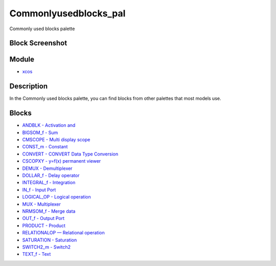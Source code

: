


Commonlyusedblocks_pal
======================

Commonly used blocks palette



Block Screenshot
~~~~~~~~~~~~~~~~





Module
~~~~~~


+ `xcos`_




Description
~~~~~~~~~~~

In the Commonly used blocks palette, you can find blocks from other
palettes that most models use.



Blocks
~~~~~~


+ `ANDBLK - Activation and`_
+ `BIGSOM_f - Sum`_
+ `CMSCOPE - Multi display scope`_
+ `CONST_m - Constant`_
+ `CONVERT - CONVERT Data Type Conversion`_
+ `CSCOPXY - y=f(x) permanent viewer`_
+ `DEMUX - Demultiplexer`_
+ `DOLLAR_f - Delay operator`_
+ `INTEGRAL_f - Integration`_
+ `IN_f - Input Port`_
+ `LOGICAL_OP - Logical operation`_
+ `MUX - Multiplexer`_
+ `NRMSOM_f - Merge data`_
+ `OUT_f - Output Port`_
+ `PRODUCT - Product`_
+ `RELATIONALOP — Relational operation`_
+ `SATURATION - Saturation`_
+ `SWITCH2_m - Switch2`_
+ `TEXT_f - Text`_


.. _NRMSOM_f - Merge data: NRMSOM_f.html
.. _BIGSOM_f - Sum: BIGSOM_f.html
.. _CSCOPXY - y=f(x) permanent viewer: CSCOPXY.html
.. _IN_f - Input Port: IN_f.html
.. _MUX - Multiplexer: MUX.html
.. _SATURATION - Saturation: SATURATION.html
.. _DEMUX - Demultiplexer: DEMUX.html
.. _CMSCOPE - Multi display scope: CMSCOPE.html
.. _DOLLAR_f - Delay operator: DOLLAR_f.html
.. _INTEGRAL_f - Integration: INTEGRAL_f.html
.. _CONST_m - Constant: CONST_m.html
.. _RELATIONALOP — Relational
            operation: RELATIONALOP.html
.. _CONVERT - CONVERT Data Type
            Conversion: CONVERT.html
.. _LOGICAL_OP - Logical operation: LOGICAL_OP.html
.. _OUT_f - Output Port: OUT_f.html
.. _xcos: xcos.html
.. _TEXT_f - Text: TEXT_f.html
.. _PRODUCT - Product: PRODUCT.html
.. _ANDBLK - Activation and: ANDBLK.html
.. _SWITCH2_m - Switch2: SWITCH2_m.html


